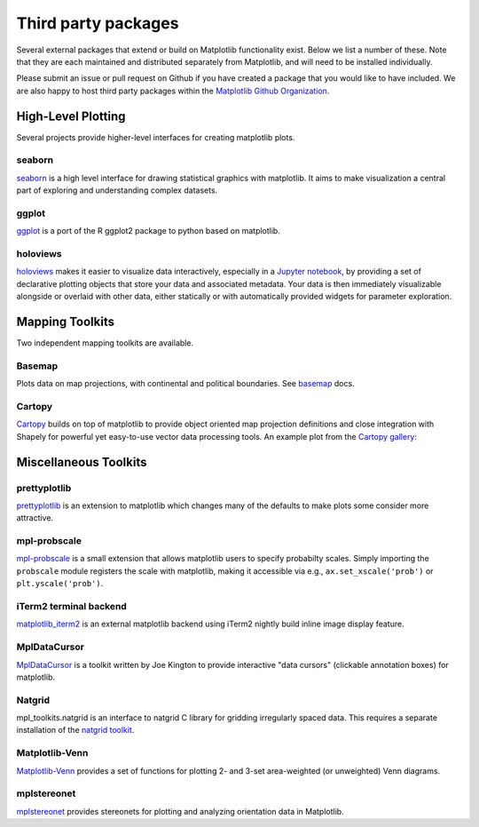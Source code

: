 .. _thirdparty-index:

*********************
 Third party packages
*********************

Several external packages that extend or build on Matplotlib functionality
exist. Below we list a number of these. Note that they are each
maintained and distributed separately from Matplotlib, and will need
to be installed individually.

Please submit an issue or pull request
on Github if you have created a package that you would like to have included.
We are also happy to host third party packages within the `Matplotlib Github
Organization <https://github.com/matplotlib>`_.

.. _hl_plotting:

High-Level Plotting
*******************

Several projects provide higher-level interfaces for creating
matplotlib plots.

.. _toolkit_seaborn:

seaborn
=======

`seaborn <http://web.stanford.edu/~mwaskom/software/seaborn>`_ is a high
level interface for drawing statistical graphics with matplotlib. It
aims to make visualization a central part of exploring and
understanding complex datasets.

.. image:: /_static/seaborn.png
    :height: 157px

.. _toolkit_ggplot:

ggplot
======

`ggplot <https://github.com/yhat/ggplot>`_ is a port of the R ggplot2 package
to python based on matplotlib.

.. image:: /_static/ggplot.png
    :height: 195px

.. _toolkit_holoviews:

holoviews
=========

`holoviews <http://holoviews.org>`_ makes it easier to visualize data
interactively, especially in a `Jupyter notebook
<http://jupyter.org>`_, by providing a set of declarative
plotting objects that store your data and associated metadata.  Your
data is then immediately visualizable alongside or overlaid with other
data, either statically or with automatically provided widgets for
parameter exploration.

.. image:: /_static/holoviews.png
    :height: 354px


.. _toolkits-mapping:

Mapping Toolkits
****************

Two independent mapping toolkits are available.

.. _toolkit_basemap:

Basemap
=======

Plots data on map projections, with continental and political
boundaries. See `basemap <http://matplotlib.org/basemap>`_
docs.

.. image:: /_static/basemap_contour1.png
    :height: 400px



Cartopy
=======
`Cartopy <http://scitools.org.uk/cartopy/docs/latest>`_ builds on top of
matplotlib to provide object oriented map projection definitions and close
integration with Shapely for powerful yet easy-to-use vector data processing
tools. An example plot from the
`Cartopy gallery <http://scitools.org.uk/cartopy/docs/latest/gallery.html>`_:

.. image:: /_static/cartopy_hurricane_katrina_01_00.png
    :height: 400px


.. _toolkits-misc:
.. _toolkits-general:

Miscellaneous Toolkits
**********************


.. _toolkit_prettyplotlib:

prettyplotlib
=============

`prettyplotlib <https://olgabot.github.io/prettyplotlib>`_ is an extension
to matplotlib which changes many of the defaults to make plots some
consider more attractive.

.. _toolkit_probscale:

mpl-probscale
=============
`mpl-probscale <http://phobson.github.io/mpl-probscale/index.html>`_
is a small extension that allows matplotlib users to specify probabilty
scales. Simply importing the ``probscale`` module registers the scale
with matplotlib, making it accessible via e.g.,
``ax.set_xscale('prob')`` or ``plt.yscale('prob')``.

.. image:: /_static/probscale_demo.png

iTerm2 terminal backend
=======================

`matplotlib_iterm2 <https://github.com/oselivanov/matplotlib_iterm2>`_ is an
external matplotlib backend using iTerm2 nightly build inline image display
feature.

.. image:: /_static/matplotlib_iterm2_demo.png


.. _toolkit_mpldatacursor:

MplDataCursor
=============

`MplDataCursor <https://github.com/joferkington/mpldatacursor>`_ is a
toolkit written by Joe Kington to provide interactive "data cursors"
(clickable annotation boxes) for matplotlib.


.. _toolkit_natgrid:

Natgrid
=======

mpl_toolkits.natgrid is an interface to natgrid C library for gridding
irregularly spaced data.  This requires a separate installation of the
`natgrid toolkit <http://github.com/matplotlib/natgrid>`__.


.. _toolkit_matplotlibvenn:

Matplotlib-Venn
===============

`Matplotlib-Venn <https://github.com/konstantint/matplotlib-venn>`_ provides a set of functions for plotting 2- and 3-set area-weighted (or unweighted) Venn diagrams.

mplstereonet
===============

`mplstereonet <https://github.com/joferkington/mplstereonet>`_ provides stereonets for plotting and analyzing orientation data in Matplotlib.

